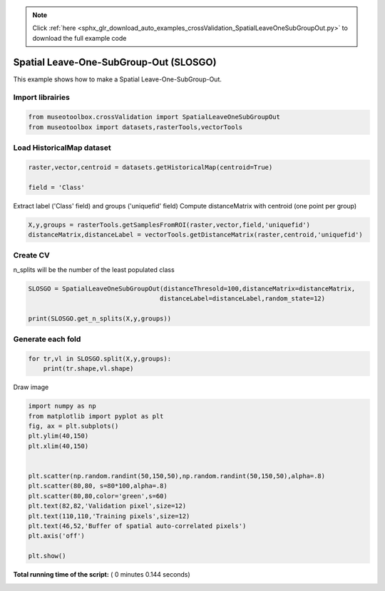 .. note::
    :class: sphx-glr-download-link-note

    Click :ref:`here <sphx_glr_download_auto_examples_crossValidation_SpatialLeaveOneSubGroupOut.py>` to download the full example code
.. rst-class:: sphx-glr-example-title

.. _sphx_glr_auto_examples_crossValidation_SpatialLeaveOneSubGroupOut.py:


Spatial Leave-One-SubGroup-Out (SLOSGO)
======================================================

This example shows how to make a Spatial Leave-One-SubGroup-Out.



Import librairies
-------------------------------------------



.. code-block:: python


    from museotoolbox.crossValidation import SpatialLeaveOneSubGroupOut
    from museotoolbox import datasets,rasterTools,vectorTools






Load HistoricalMap dataset
-------------------------------------------



.. code-block:: python


    raster,vector,centroid = datasets.getHistoricalMap(centroid=True)

    field = 'Class'







Extract label ('Class' field) and groups ('uniquefid' field)
Compute distanceMatrix with centroid (one point per group)



.. code-block:: python


    X,y,groups = rasterTools.getSamplesFromROI(raster,vector,field,'uniquefid')
    distanceMatrix,distanceLabel = vectorTools.getDistanceMatrix(raster,centroid,'uniquefid')







Create CV
-------------------------------------------
n_splits will be the number  of the least populated class



.. code-block:: python


    SLOSGO = SpatialLeaveOneSubGroupOut(distanceThresold=100,distanceMatrix=distanceMatrix,
                                       distanceLabel=distanceLabel,random_state=12)

    print(SLOSGO.get_n_splits(X,y,groups))






.. rst-class:: sphx-glr-script-out

 Out:

 .. code-block:: none

    2


Generate each fold
-------------------------------------------



.. code-block:: python


    for tr,vl in SLOSGO.split(X,y,groups):
        print(tr.shape,vl.shape)
    




.. rst-class:: sphx-glr-script-out

 Out:

 .. code-block:: none

    (8105,) (3329,)
    (8556,) (4091,)


Draw image



.. code-block:: python

    import numpy as np
    from matplotlib import pyplot as plt
    fig, ax = plt.subplots()
    plt.ylim(40,150)
    plt.xlim(40,150)


    plt.scatter(np.random.randint(50,150,50),np.random.randint(50,150,50),alpha=.8)
    plt.scatter(80,80, s=80*100,alpha=.8)
    plt.scatter(80,80,color='green',s=60)
    plt.text(82,82,'Validation pixel',size=12)
    plt.text(110,110,'Training pixels',size=12)
    plt.text(46,52,'Buffer of spatial auto-correlated pixels')
    plt.axis('off')

    plt.show()




.. image:: /auto_examples/crossValidation/images/sphx_glr_SpatialLeaveOneSubGroupOut_001.png
    :class: sphx-glr-single-img




**Total running time of the script:** ( 0 minutes  0.144 seconds)


.. _sphx_glr_download_auto_examples_crossValidation_SpatialLeaveOneSubGroupOut.py:


.. only :: html

 .. container:: sphx-glr-footer
    :class: sphx-glr-footer-example



  .. container:: sphx-glr-download

     :download:`Download Python source code: SpatialLeaveOneSubGroupOut.py <SpatialLeaveOneSubGroupOut.py>`



  .. container:: sphx-glr-download

     :download:`Download Jupyter notebook: SpatialLeaveOneSubGroupOut.ipynb <SpatialLeaveOneSubGroupOut.ipynb>`


.. only:: html

 .. rst-class:: sphx-glr-signature

    `Gallery generated by Sphinx-Gallery <https://sphinx-gallery.readthedocs.io>`_
